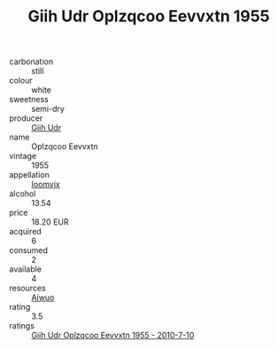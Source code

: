 :PROPERTIES:
:ID:                     be655144-8b05-4a7d-8081-0cd91396ef00
:END:
#+TITLE: Giih Udr Oplzqcoo Eevvxtn 1955

- carbonation :: still
- colour :: white
- sweetness :: semi-dry
- producer :: [[id:38c8ce93-379c-4645-b249-23775ff51477][Giih Udr]]
- name :: Oplzqcoo Eevvxtn
- vintage :: 1955
- appellation :: [[id:15b70af5-e968-4e98-94c5-64021e4b4fab][Ioomvjx]]
- alcohol :: 13.54
- price :: 18.20 EUR
- acquired :: 6
- consumed :: 2
- available :: 4
- resources :: [[id:47e01a18-0eb9-49d9-b003-b99e7e92b783][Aiwuo]]
- rating :: 3.5
- ratings :: [[id:9e2c8885-23b8-4638-a55d-52d39b092f87][Giih Udr Oplzqcoo Eevvxtn 1955 - 2010-7-10]]


